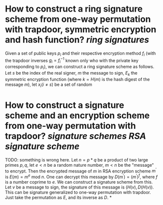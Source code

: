 * How to construct a ring signature scheme from one-way permutation with trapdoor, symmetric encryption and hash function? [[ring signatures]]
Given a set of public keys \( p_i \) and their respective encryption method \( f_i \) (with the trapdoor inverses \( g_i = f_i^{-1} \) known only who with the private key corresponding to \( p_i \)), we can construct a ring signature scheme as follows. Let \( s \) be the index of the real signer, \( m \) the message to sign, \( E_k \) the symmetric encryption function (where \( k = H(m) \) is the hash digest of the message \( m \)), let \( x_i  (i \neq s) \) be a set of random
* How to construct a signature scheme and an encryption scheme from one-way permutation with trapdoor? [[signature schemes]] [[RSA signature scheme]]
TODO: something is wrong here.
Let \( n = p * q \) be a product of two large primes \( p, q \), let \( e < n \) be a random nature number, \( m < n \) be the "message" to encrypt. Then the encrypted message of \( m \) in RSA encryption scheme \( m^\prime \) is \( E(m) = m^e \text{ mod } n \). One can decrypt this message by \( D(m^\prime) = {(m^\prime)}^f \), where \( f \) is a number coprime to \( e \). We can construct a signature scheme from this. Let \( v \) be a message to sign, the signature of this message is \( (H(v), D(H(v)) \).
This can be signature generalized to one-way permutation with trapdoor. Just take the permutation as \( E \), and its inverse as \( D \).
*